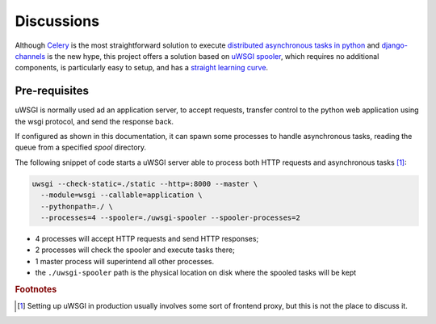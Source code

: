 Discussions
===========


Although `Celery`_ is the most straightforward solution to execute
`distributed asynchronous tasks in python`_ and django-channels_ is the new hype,
this project offers a solution based on `uWSGI spooler`_,
which requires no additional components, is particularly easy to setup,
and has a `straight learning curve`_.

.. _Django management tasks: https://docs.djangoproject.com/en/2.1/howto/custom-management-commands/
.. _Celery: http://www.celeryproject.org/
.. _distributed asynchronous tasks in python: https://realpython.com/asynchronous-tasks-with-django-and-celery/
.. _django-channels: https://blog.heroku.com/in_deep_with_django_channels_the_future_of_real_time_apps_in_django
.. _straight learning curve: https://blog.selectel.com/uwsgi-spooler/
.. _uWSGI spooler: https://uwsgi-docs.readthedocs.io/en/latest/Spooler.html?highlight=spooler


.. _uwsgi-server:

Pre-requisites
--------------
uWSGI is normally used ad an application server, to accept requests, transfer control to the python
web application using the wsgi protocol, and send the response back.

If configured as shown in this documentation, it can spawn some processes to handle asynchronous
tasks, reading the queue from a specified *spool* directory.


.. image:: _static/images/django_rq_async.png
  :width: 400
  :alt: The role of the spooler


The following snippet of code starts a uWSGI server able to process both
HTTP requests and asynchronous tasks [#uwsgiproduction]_:

.. code-block:: bash

    uwsgi --check-static=./static --http=:8000 --master \
      --module=wsgi --callable=application \
      --pythonpath=./ \
      --processes=4 --spooler=./uwsgi-spooler --spooler-processes=2

- 4 processes will accept HTTP requests and send HTTP responses;
- 2 processes will check the spooler and execute tasks there;
- 1 master process will superintend all other processes.
- the ``./uwsgi-spooler`` path is the physical location on disk
  where the spooled tasks will be kept


.. rubric:: Footnotes
.. [#uwsgiproduction] Setting up uWSGI in production usually involves some sort of frontend proxy,
    but this is not the place to discuss it.
